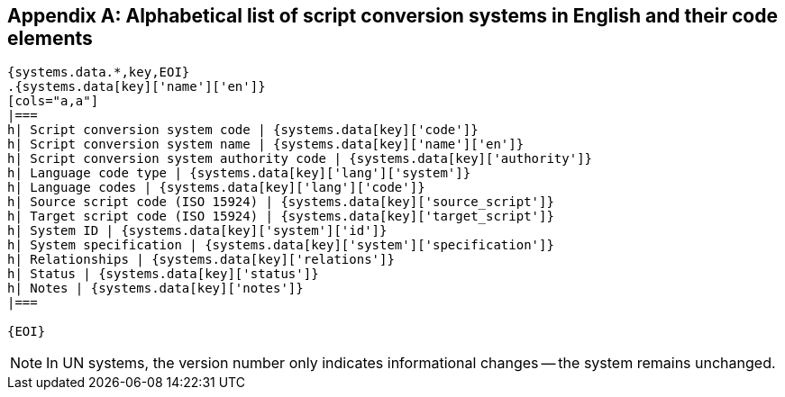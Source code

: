 
[[annex-system-codes]]
[appendix]
== Alphabetical list of script conversion systems in English and their code elements

[yaml2text,data/codes.yaml,systems]
----

{systems.data.*,key,EOI}
.{systems.data[key]['name']['en']}
[cols="a,a"]
|===
h| Script conversion system code | {systems.data[key]['code']}
h| Script conversion system name | {systems.data[key]['name']['en']}
h| Script conversion system authority code | {systems.data[key]['authority']}
h| Language code type | {systems.data[key]['lang']['system']}
h| Language codes | {systems.data[key]['lang']['code']}
h| Source script code (ISO 15924) | {systems.data[key]['source_script']}
h| Target script code (ISO 15924) | {systems.data[key]['target_script']}
h| System ID | {systems.data[key]['system']['id']}
h| System specification | {systems.data[key]['system']['specification']}
h| Relationships | {systems.data[key]['relations']}
h| Status | {systems.data[key]['status']}
h| Notes | {systems.data[key]['notes']}
|===

{EOI}
----

NOTE: In UN systems, the version number only indicates informational changes --
the system remains unchanged.
